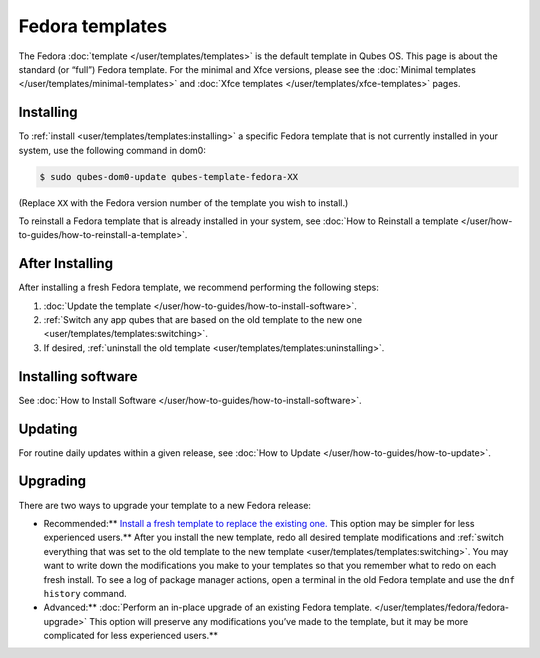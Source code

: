 ================
Fedora templates
================


The Fedora :doc:`template </user/templates/templates>` is the default template in
Qubes OS. This page is about the standard (or “full”) Fedora template.
For the minimal and Xfce versions, please see the :doc:`Minimal templates </user/templates/minimal-templates>` and :doc:`Xfce templates </user/templates/xfce-templates>` pages.

Installing
----------


To :ref:`install <user/templates/templates:installing>` a specific Fedora template
that is not currently installed in your system, use the following
command in dom0:

.. code:: bash

      $ sudo qubes-dom0-update qubes-template-fedora-XX



(Replace ``XX`` with the Fedora version number of the template you wish
to install.)

To reinstall a Fedora template that is already installed in your system,
see :doc:`How to Reinstall a template </user/how-to-guides/how-to-reinstall-a-template>`.

After Installing
----------------


After installing a fresh Fedora template, we recommend performing the
following steps:

1. :doc:`Update the template </user/how-to-guides/how-to-install-software>`.

2. :ref:`Switch any app qubes that are based on the old template to the new one <user/templates/templates:switching>`.

3. If desired, :ref:`uninstall the old template <user/templates/templates:uninstalling>`.



Installing software
-------------------


See :doc:`How to Install Software </user/how-to-guides/how-to-install-software>`.

Updating
--------


For routine daily updates within a given release, see :doc:`How to Update </user/how-to-guides/how-to-update>`.

Upgrading
---------


There are two ways to upgrade your template to a new Fedora release:

- Recommended:** `Install a fresh template to replace the existing one. <#installing>`__ This option may be simpler for less experienced users.** After you install the new template, redo all
  desired template modifications and :ref:`switch everything that was set to the old template to the new template <user/templates/templates:switching>`.
  You may want to write down the modifications you make to your
  templates so that you remember what to redo on each fresh install. To
  see a log of package manager actions, open a terminal in the old
  Fedora template and use the ``dnf history`` command.

- Advanced:** :doc:`Perform an in-place upgrade of an existing Fedora template. </user/templates/fedora/fedora-upgrade>` This option
  will preserve any modifications you’ve made to the template, but it may be more complicated for less experienced users.**


